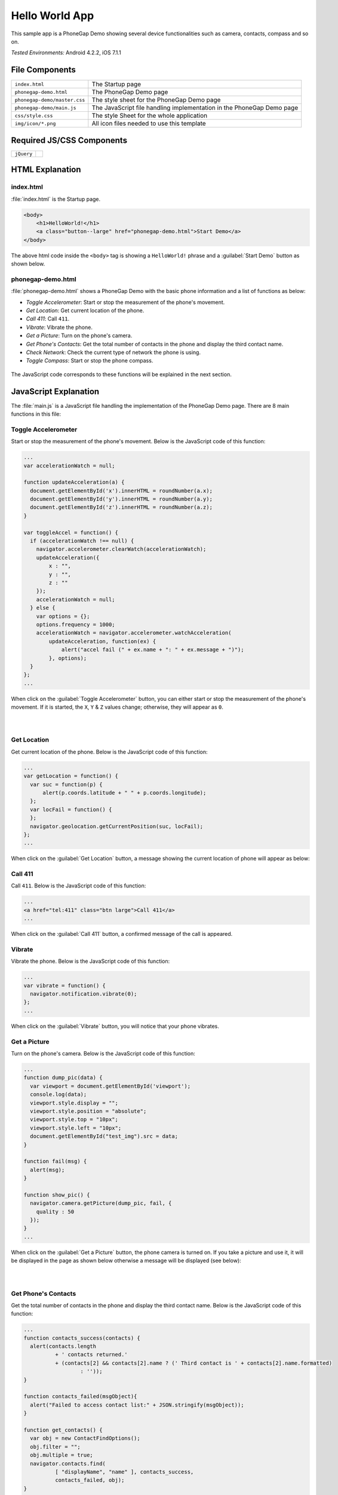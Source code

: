 .. _hello_world:

============================================
Hello World App
============================================

.. rst-class:: right-menu


This sample app is a PhoneGap Demo showing several device functionalities such as camera, contacts, compass and so on. 


| *Tested Environments:* Android 4.2.2, iOS 7.1.1


.. raw:: html

  <div class="iframe-samples">
    <iframe src="https://monaca.github.io/project-templates/0-helloworld/www/index.html"></iframe>
  </div>


File Components
^^^^^^^^^^^^^^^^^^^^^^^^^^^^


.. image:: images/hello_world/hello_3.png
    :width: 200px


==================================================== ======================================================================================================
``index.html``                                        The Startup page

``phonegap-demo.html``                                The PhoneGap Demo page

``phonegap-demo/master.css``                          The style sheet for the PhoneGap Demo page

``phonegap-demo/main.js``                             The JavaScript file handling implementation in the PhoneGap Demo page

``css/style.css``                                     The style Sheet for the whole application

``img/icon/*.png``                                    All icon files needed to use this template
==================================================== ======================================================================================================

Required JS/CSS Components
^^^^^^^^^^^^^^^^^^^^^^^^^^^^^^^^^^^^

============================ ============================
``jQuery``
============================ ============================


HTML Explanation
^^^^^^^^^^^^^^^^^^^^^^^^^^^^^^^^^^^^^

index.html
=========================

:file:`index.html` is the Startup page.

.. code-block:: html

    <body>
        <h1>HelloWorld!</h1>
        <a class="button--large" href="phonegap-demo.html">Start Demo</a>
    </body>


The above html code inside the ``<body>`` tag is showing a ``HelloWorld!`` phrase and a :guilabel:`Start Demo` button as shown below.

.. figure:: images/hello_world/hello_4.png
   :width: 250px
   :align: center


phonegap-demo.html
==============================

:file:`phonegap-demo.html` shows a PhoneGap Demo with the basic phone information and a list of functions as below:

- *Toggle Accelerometer*: Start or stop the measurement of the phone's movement.
- *Get Location*: Get current location of the phone.
- *Call 411*: Call ``411``.
- *Vibrate*: Vibrate the phone.
- *Get a Picture*: Turn on the phone's camera.
- *Get Phone's Contacts*: Get the total number of contacts in the phone and display the third contact name.
- *Check Network*: Check the current type of network the phone is using.
- *Toggle Compass*: Start or stop the phone compass.

.. figure:: images/hello_world/hello_2.png
   :width: 250px
   :align: center

The JavaScript code corresponds to these functions will be explained in the next section.

JavaScript Explanation
^^^^^^^^^^^^^^^^^^^^^^^^^^^^^^^^^^^^^^^^^^^

The :file:`main.js` is a JavaScript file handling the implementation of the PhoneGap Demo page. There are 8 main functions in this file:

Toggle Accelerometer
=================================

Start or stop the measurement of the phone's movement. Below is the JavaScript code of this function:

.. code-block:: javascript

    ...
    var accelerationWatch = null;

    function updateAcceleration(a) {
      document.getElementById('x').innerHTML = roundNumber(a.x);
      document.getElementById('y').innerHTML = roundNumber(a.y);
      document.getElementById('z').innerHTML = roundNumber(a.z);
    }

    var toggleAccel = function() {
      if (accelerationWatch !== null) {
        navigator.accelerometer.clearWatch(accelerationWatch);
        updateAcceleration({
            x : "",
            y : "",
            z : ""
        });
        accelerationWatch = null;
      } else {
        var options = {};
        options.frequency = 1000;
        accelerationWatch = navigator.accelerometer.watchAcceleration(
            updateAcceleration, function(ex) {
                alert("accel fail (" + ex.name + ": " + ex.message + ")");
            }, options);
      }
    };
    ...


When click on the :guilabel:`Toggle Accelerometer` button, you can either start or stop the measurement of the phone's movement. If it is started, the ``X``, ``Y`` & ``Z`` values change; otherwise, they will appear as ``0``.

.. figure:: images/hello_world/hello_6.png
   :width: 250px
   :align: left

.. figure:: images/hello_world/hello_5.png
   :width: 250px
   :align: left

.. rst-class:: clear


Get Location
===================================

Get current location of the phone. Below is the JavaScript code of this function:

.. code-block:: javascript

    ...
    var getLocation = function() {
      var suc = function(p) {
          alert(p.coords.latitude + " " + p.coords.longitude);
      };
      var locFail = function() {
      };
      navigator.geolocation.getCurrentPosition(suc, locFail);
    };
    ...

When click on the :guilabel:`Get Location` button, a message showing the current location of phone will appear as below:

.. figure:: images/hello_world/hello_7.png
   :width: 250px
   :align: center


Call 411
========================

Call ``411``. Below is the JavaScript code of this function:

.. code-block:: html

    ...
    <a href="tel:411" class="btn large">Call 411</a>
    ...


When click on the :guilabel:`Call 411` button, a confirmed message of the call is appeared.

.. figure:: images/hello_world/hello_8.png
   :width: 250px
   :align: center


Vibrate
============

Vibrate the phone. Below is the JavaScript code of this function:

.. code-block:: javascript

    ...
    var vibrate = function() {
      navigator.notification.vibrate(0);
    };
    ...

When click on the :guilabel:`Vibrate` button, you will notice that your phone vibrates.


Get a Picture
========================

Turn on the phone's camera. Below is the JavaScript code of this function:

.. code-block:: javascript

    ...
    function dump_pic(data) {
      var viewport = document.getElementById('viewport');
      console.log(data);
      viewport.style.display = "";
      viewport.style.position = "absolute";
      viewport.style.top = "10px";
      viewport.style.left = "10px";
      document.getElementById("test_img").src = data;
    }

    function fail(msg) {
      alert(msg);
    }

    function show_pic() {
      navigator.camera.getPicture(dump_pic, fail, {
        quality : 50
      });
    }
    ...

When click on the :guilabel:`Get a Picture` button, the phone camera is turned on. If you take a picture and use it, it will be displayed in the page as shown below otherwise a message will be displayed (see below):

.. figure:: images/hello_world/hello_9.png
   :width: 250px
   :align: left

.. figure:: images/hello_world/hello_10.png
   :width: 250px
   :align: left

.. rst-class:: clear


Get Phone's Contacts
============================
Get the total number of contacts in the phone and display the third contact name. Below is the JavaScript code of this function:

.. code-block:: javascript

    ...
    function contacts_success(contacts) {
      alert(contacts.length
              + ' contacts returned.'
              + (contacts[2] && contacts[2].name ? (' Third contact is ' + contacts[2].name.formatted)
                      : ''));
    }

    function contacts_failed(msgObject){
      alert("Failed to access contact list:" + JSON.stringify(msgObject));
    }

    function get_contacts() {
      var obj = new ContactFindOptions();
      obj.filter = "";
      obj.multiple = true;
      navigator.contacts.find(
              [ "displayName", "name" ], contacts_success,
              contacts_failed, obj);
    }
    ...

When click on the :guilabel:`Get Phone's Contacts` button, the total number of contacts in the phone and the third contact name will be displayed as follows:

.. figure:: images/hello_world/hello_11.png
   :width: 250px
   :align: center


Check Network
========================

Check the current type of network the phone is using. Below is the JavaScript code of this function:

.. code-block:: javascript

    ...
    function check_network() {
      var networkState = navigator.network.connection.type;

      var states = {};
      states[Connection.UNKNOWN]  = 'Unknown connection';
      states[Connection.ETHERNET] = 'Ethernet connection';
      states[Connection.WIFI]     = 'WiFi connection';
      states[Connection.CELL_2G]  = 'Cell 2G connection';
      states[Connection.CELL_3G]  = 'Cell 3G connection';
      states[Connection.CELL_4G]  = 'Cell 4G connection';
      states[Connection.NONE]     = 'No network connection';

      confirm('Connection type:\n ' + states[networkState]);
    }
    ...


When click on the :guilabel:`Check Network` button, the current network type information will be displayed.

.. figure:: images/hello_world/hello_12.png
   :width: 250px
   :align: center


Toggle Compass
=============================
Start or stop the phone compass. Below is the JavaScript code of this function:

.. code-block:: javascript

    ...
    var watchID = null;

    function updateHeading(h) {
      document.getElementById('h').innerHTML = h.magneticHeading;
    }

    function toggleCompass() {
      if (watchID !== null) {
        navigator.compass.clearWatch(watchID);
        watchID = null;
        updateHeading({ magneticHeading : "Off"});
      } else {        
        var options = { frequency: 1000 };
        watchID = navigator.compass.watchHeading(updateHeading, function(e) {
          alert('Compass Error: ' + e.code);
        }, options);
      }
    }
    ...


When click on the :guilabel:`Toggle Compass` button, you can either start or stop the phone compass. If the compass is started, the value of the compass heading changes; otherwise, it will appear as ``off``. For example:

.. figure:: images/hello_world/hello_13.png
   :width: 250px
   :align: left

.. figure:: images/hello_world/hello_14.png
   :width: 250px
   :align: left

